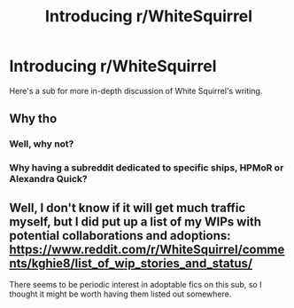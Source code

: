 #+TITLE: Introducing r/WhiteSquirrel

* Introducing r/WhiteSquirrel
:PROPERTIES:
:Author: 100beep
:Score: 0
:DateUnix: 1607854833.0
:DateShort: 2020-Dec-13
:FlairText: Self-Promotion
:END:
Here's a sub for more in-depth discussion of White Squirrel's writing.


** Why tho
:PROPERTIES:
:Author: Bleepbloopbotz2
:Score: 11
:DateUnix: 1607855030.0
:DateShort: 2020-Dec-13
:END:

*** Well, why not?
:PROPERTIES:
:Author: 100beep
:Score: 1
:DateUnix: 1607855459.0
:DateShort: 2020-Dec-13
:END:


*** Why having a subreddit dedicated to specific ships, HPMoR or Alexandra Quick?
:PROPERTIES:
:Author: SnobbishWizard
:Score: 1
:DateUnix: 1607879399.0
:DateShort: 2020-Dec-13
:END:


** Well, I don't know if it will get much traffic myself, but I did put up a list of my WIPs with potential collaborations and adoptions: [[https://www.reddit.com/r/WhiteSquirrel/comments/kghie8/list_of_wip_stories_and_status/]]

There seems to be periodic interest in adoptable fics on this sub, so I thought it might be worth having them listed out somewhere.
:PROPERTIES:
:Author: TheWhiteSquirrel
:Score: 2
:DateUnix: 1608416274.0
:DateShort: 2020-Dec-20
:END:

